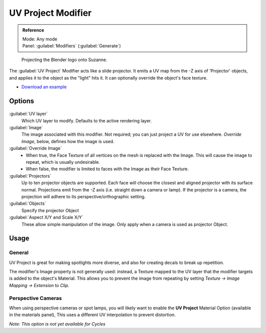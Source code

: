
UV Project Modifier
*******************

.. admonition:: Reference
   :class: refbox

   | Mode:     Any mode
   | Panel:    :guilabel:`Modifiers` (:guilabel:`Generate`)


.. figure:: /images/Uvproject.jpg

   Projecting the Blender logo onto Suzanne.


The :guilabel:`UV Project` Modifier acts like a slide projector.
It emits a UV map from the -Z axis of 'Projector' objects,
and applies it to the object as the "light" hits it.
It can optionally override the object's face texture.


- `Download an example <http://wiki.blender.org/index.php/File:Uvproject.blend>`__


Options
=======

.. figure:: /images/Uvproject_ui.jpg

:guilabel:`UV layer`
   Which UV layer to modify. Defaults to the active rendering layer.

:guilabel:`Image`
   The image associated with this modifier. Not required; you can just project a UV for use elsewhere. *Override Image*, below, defines how the image is used.

:guilabel:`Override Image`
   - When true, the Face Texture of all vertices on the mesh is replaced with the Image. This will cause the image to repeat, which is usually undesirable.
   - When false, the modifier is limited to faces with the Image as their Face Texture.

:guilabel:`Projectors`
   Up to ten projector objects are supported. Each face will choose the closest and aligned projector with its surface normal.
   Projections emit from the -Z axis (i.e. straight down a camera or lamp).
   If the projector is a camera, the projection will adhere to its perspective/orthographic setting.

:guilabel:`Objects`
   Specify the projector Object

:guilabel:`Aspect X/Y and Scale X/Y`
   These allow simple manipulation of the image. Only apply when a camera is used as projector Object.


Usage
=====

General
-------

UV Project is great for making spotlights more diverse,
and also for creating decals to break up repetition.

The modifier's Image property is not generally used: instead,
a Texture mapped to the UV layer that the modifier targets is added to the object's Material.
This allows you to prevent the image from repeating by setting *Texture → Image Mapping →
Extension* to *Clip*.


Perspective Cameras
-------------------

When using perspective cameras or spot lamps,
you will likely want to enable the **UV Project** Material Option
(available in the materials panel),
This uses a different UV interpolation to prevent distortion.

*Note: This option is not yet available for Cycles*

